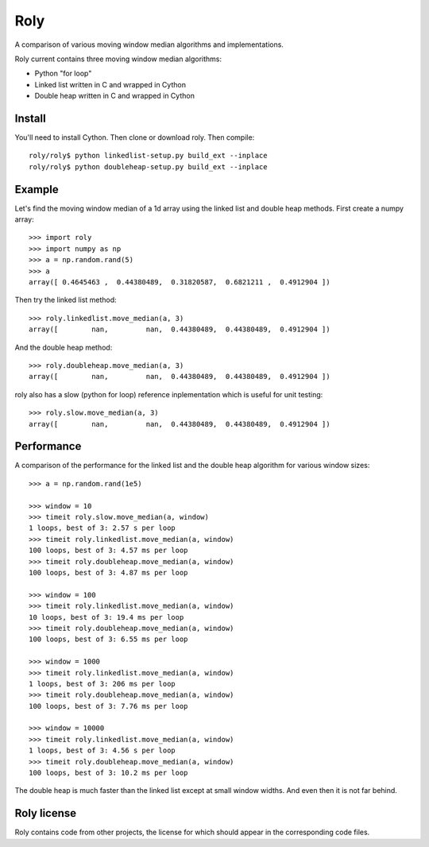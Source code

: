 ====
Roly
====

A comparison of various moving window median algorithms and implementations.

Roly current contains three moving window median algorithms:

- Python "for loop"
- Linked list written in C and wrapped in Cython
- Double heap written in C and wrapped in Cython

Install
=======

You'll need to install Cython. Then clone or download roly. Then compile::

    roly/roly$ python linkedlist-setup.py build_ext --inplace
    roly/roly$ python doubleheap-setup.py build_ext --inplace

Example
=======

Let's find the moving window median of a 1d array using the linked list
and double heap methods. First create a numpy array::

    >>> import roly
    >>> import numpy as np
    >>> a = np.random.rand(5)
    >>> a
    array([ 0.4645463 ,  0.44380489,  0.31820587,  0.6821211 ,  0.4912904 ])

Then try the linked list method::

    >>> roly.linkedlist.move_median(a, 3)
    array([        nan,         nan,  0.44380489,  0.44380489,  0.4912904 ])

And the double heap method::

    >>> roly.doubleheap.move_median(a, 3)
    array([        nan,         nan,  0.44380489,  0.44380489,  0.4912904 ])

roly also has a slow (python for loop) reference inplementation which is
useful for unit testing::

   >>> roly.slow.move_median(a, 3)
   array([        nan,         nan,  0.44380489,  0.44380489,  0.4912904 ])

Performance
===========

A comparison of the performance for the linked list and the double heap
algorithm for various window sizes::

    >>> a = np.random.rand(1e5)

    >>> window = 10
    >>> timeit roly.slow.move_median(a, window)
    1 loops, best of 3: 2.57 s per loop
    >>> timeit roly.linkedlist.move_median(a, window)
    100 loops, best of 3: 4.57 ms per loop
    >>> timeit roly.doubleheap.move_median(a, window)
    100 loops, best of 3: 4.87 ms per loop

    >>> window = 100
    >>> timeit roly.linkedlist.move_median(a, window)
    10 loops, best of 3: 19.4 ms per loop
    >>> timeit roly.doubleheap.move_median(a, window)
    100 loops, best of 3: 6.55 ms per loop

    >>> window = 1000
    >>> timeit roly.linkedlist.move_median(a, window)
    1 loops, best of 3: 206 ms per loop
    >>> timeit roly.doubleheap.move_median(a, window)
    100 loops, best of 3: 7.76 ms per loop

    >>> window = 10000
    >>> timeit roly.linkedlist.move_median(a, window)
    1 loops, best of 3: 4.56 s per loop
    >>> timeit roly.doubleheap.move_median(a, window)
    100 loops, best of 3: 10.2 ms per loop

The double heap is much faster than the linked list except at small window
widths. And even then it is not far behind.

Roly license
============

Roly contains code from other projects, the license for which should appear
in the corresponding code files.
